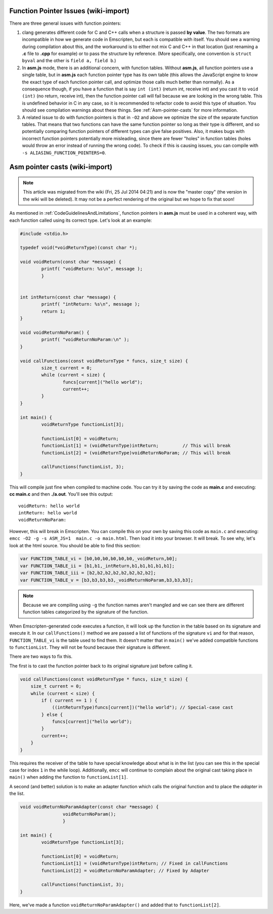 =======================================
Function Pointer Issues (wiki-import)
=======================================

There are three general issues with function pointers:

#. clang generates different code for C and C++ calls when a structure is passed **by value**. The two formats are incompatible in how we generate code in Emscripten, but each is compatible with itself. You should see a warning during compilation about this, and the workaround is to either not mix C and C++ in that location (just renaming a **.c** file to **.cpp** for example) or to pass the structure by reference. (More specifically, one convention is ``struct byval`` and the other is ``field a, field b``.)

#. In **asm.js** mode, there is an additional concern, with function tables. Without **asm.js**, all function pointers use a single table, but in **asm.js** each function pointer type has its own table (this allows the JavaScript engine to know the exact type of each function pointer call, and optimize those calls much better than normally). As a consequence though, if you have a function that is say ``int (int)`` (return int, receive int) and you cast it to ``void (int)`` (no return, receive int), then the function pointer call will fail because we are looking in the wrong table. This is undefined behavior in C in any case, so it is recommended to refactor code to avoid this type of situation. You should see compilation warnings about these things. See :ref:`Asm-pointer-casts` for more information.

#. A related issue to do with function pointers is that in ``-O2`` and above we optimize the size of the separate function tables. That means that two functions can have the same function pointer so long as their type is different, and so potentially comparing function pointers of different types can give false positives. Also, it makes bugs with incorrect function pointers potentially more misleading, since there are fewer "holes" in function tables (holes would throw an error instead of running the wrong code). To check if this is causing issues, you can compile with ``-s ALIASING_FUNCTION_POINTERS=0``.


.. _Asm-pointer-casts:

===============================
Asm pointer casts (wiki-import)
===============================
.. note:: This article was migrated from the wiki (Fri, 25 Jul 2014 04:21) and is now the "master copy" (the version in the wiki will be deleted). It may not be a perfect rendering of the original but we hope to fix that soon!

As mentioned in :ref:`CodeGuidelinesAndLimitations`, function pointers in **asm.js** must be used in a coherent way, with each function called using its correct type. Let's look at an example:

.. code:: cpp

	#include <stdio.h>

	typedef void(*voidReturnType)(const char *);
	
	void voidReturn(const char *message) {
		printf( "voidReturn: %s\n", message );
		}
		
		
	int intReturn(const char *message) {
		printf( "intReturn: %s\n", message );
		return 1;
	}

	void voidReturnNoParam() {
		printf( "voidReturnNoParam:\n" );
	}

	void callFunctions(const voidReturnType * funcs, size_t size) {
		size_t current = 0;
		while (current < size) {
			funcs[current]("hello world");
			current++;
		}
	}

	int main() {
		voidReturnType functionList[3];

		functionList[0] = voidReturn;
		functionList[1] = (voidReturnType)intReturn;         // This will break
		functionList[2] = (voidReturnType)voidReturnNoParam; // This will break
		
		callFunctions(functionList, 3);
	}

This will compile just fine when compiled to machine code. You can try it by saving the code as **main.c** and executing: **cc main.c** and then **./a.out**. You'll see this output:

::

	voidReturn: hello world
	intReturn: hello world
	voidReturnNoParam:

However, this will break in Emscripten. You can compile this on your own by saving this code as ``main.c`` and executing: ``emcc -O2 -g -s ASM_JS=1  main.c -o main.html``. Then load it into your browser. It will break. To see why, let's look at the html source. You should be able to find this section:

.. code:: javascript

	var FUNCTION_TABLE_vi = [b0,b0,b0,b0,b0,b0,_voidReturn,b0];
	var FUNCTION_TABLE_ii = [b1,b1,_intReturn,b1,b1,b1,b1,b1];
	var FUNCTION_TABLE_iii = [b2,b2,b2,b2,b2,b2,b2,b2];
	var FUNCTION_TABLE_v = [b3,b3,b3,b3,_voidReturnNoParam,b3,b3,b3];

.. note:: Because we are compiling using ``-g`` the function names aren't mangled and we can see there are different function tables categorized by the signature of the function.

When Emscripten-generated code executes a function, it will look up the function in the table based on its signature and execute it. In our ``callFunctions()`` method we are passed a list of functions of the signature ``vi`` and for that reason, ``FUNCTION_TABLE_vi`` is the table used to find them. It doesn't matter that in ``main()`` we've added compatible functions to ``functionList``. They will not be found because their signature is different.

There are two ways to fix this.

The first is to cast the function pointer back to its original signature just before calling it.

.. code:: cpp

        void callFunctions(const voidReturnType * funcs, size_t size) {
            size_t current = 0;
            while (current < size) {
                if ( current == 1 ) {
                    ((intReturnType)funcs[current])("hello world"); // Special-case cast
                } else {
                    funcs[current]("hello world");
                }
                current++;
            }
        }

This requires the receiver of the table to have special knowledge about what is in the list (you can see this in the special case for index ``1`` in the while loop). Additionally, ``emcc`` will continue to complain about the original cast taking place in ``main()`` when adding the function to ``functionList[1]``.

A second (and better) solution is to make an adapter function which calls the original function and to place the *adapter* in the list.

.. code:: cpp

	void voidReturnNoParamAdapter(const char *message) {
			voidReturnNoParam();
			}

	int main() {
		voidReturnType functionList[3];
		
		functionList[0] = voidReturn;
		functionList[1] = (voidReturnType)intReturn; // Fixed in callFunctions
		functionList[2] = voidReturnNoParamAdapter; // Fixed by Adapter
		
		callFunctions(functionList, 3);
        }

Here, we've made a function ``voidReturnNoParamAdapter()`` and added that to ``functionList[2]``.
